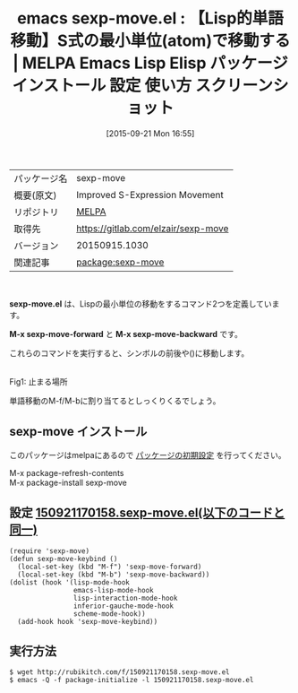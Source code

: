 #+BLOG: rubikitch
#+POSTID: 2009
#+DATE: [2015-09-21 Mon 16:55]
#+PERMALINK: sexp-move
#+OPTIONS: toc:nil num:nil todo:nil pri:nil tags:nil ^:nil \n:t -:nil
#+ISPAGE: nil
#+DESCRIPTION:
# (progn (erase-buffer)(find-file-hook--org2blog/wp-mode))
#+BLOG: rubikitch
#+CATEGORY: Emacs
#+EL_PKG_NAME: sexp-move
#+EL_TAGS: emacs, %p, %p.el, emacs lisp %p, elisp %p, emacs %f %p, emacs %p 使い方, emacs %p 設定, emacs パッケージ %p, emacs %p スクリーンショット
#+EL_TITLE: Emacs Lisp Elisp パッケージ インストール 設定 使い方 スクリーンショット
#+EL_TITLE0: 【Lisp的単語移動】S式の最小単位(atom)で移動する
#+EL_URL: 
#+begin: org2blog
#+DESCRIPTION: MELPAのEmacs Lispパッケージsexp-moveの紹介
#+MYTAGS: package:sexp-move, emacs 使い方, emacs コマンド, emacs, sexp-move, sexp-move.el, emacs lisp sexp-move, elisp sexp-move, emacs melpa sexp-move, emacs sexp-move 使い方, emacs sexp-move 設定, emacs パッケージ sexp-move, emacs sexp-move スクリーンショット
#+TAGS: package:sexp-move, emacs 使い方, emacs コマンド, emacs, sexp-move, sexp-move.el, emacs lisp sexp-move, elisp sexp-move, emacs melpa sexp-move, emacs sexp-move 使い方, emacs sexp-move 設定, emacs パッケージ sexp-move, emacs sexp-move スクリーンショット, Emacs, sexp-move.el, M-x sexp-move-forward, M-x sexp-move-backward, M-x sexp-move-forward, M-x sexp-move-backward
#+TITLE: emacs sexp-move.el : 【Lisp的単語移動】S式の最小単位(atom)で移動する | MELPA Emacs Lisp Elisp パッケージ インストール 設定 使い方 スクリーンショット
#+BEGIN_HTML
<table>
<tr><td>パッケージ名</td><td>sexp-move</td></tr>
<tr><td>概要(原文)</td><td>Improved S-Expression Movement</td></tr>
<tr><td>リポジトリ</td><td><a href="http://melpa.org/">MELPA</a></td></tr>
<tr><td>取得先</td><td><a href="https://gitlab.com/elzair/sexp-move">https://gitlab.com/elzair/sexp-move</a></td></tr>
<tr><td>バージョン</td><td>20150915.1030</td></tr>
<tr><td>関連記事</td><td><a href="http://rubikitch.com/tag/package:sexp-move/">package:sexp-move</a> </td></tr>
</table>
<br />
#+END_HTML
*sexp-move.el* は、Lispの最小単位の移動をするコマンド2つを定義しています。

*M-x sexp-move-forward* と *M-x sexp-move-backward* です。

これらのコマンドを実行すると、シンボルの前後や()に移動します。

# (progn (forward-line 1)(shell-command "screenshot-time.rb org_template" t))
#+ATTR_HTML: :width 480
[[file:/r/sync/screenshots/20150921170912.png]]
Fig1: 止まる場所


単語移動のM-f/M-bに割り当てるとしっくりくるでしょう。

# (progn (forward-line 1)(shell-command "screenshot-time.rb org_template" t))


** sexp-move インストール
このパッケージはmelpaにあるので [[http://rubikitch.com/package-initialize][パッケージの初期設定]] を行ってください。

M-x package-refresh-contents
M-x package-install sexp-move


#+end:
** 概要                                                             :noexport:
*sexp-move.el* は、Lispの最小単位の移動をするコマンド2つを定義しています。

*M-x sexp-move-forward* と *M-x sexp-move-backward* です。

これらのコマンドを実行すると、シンボルの前後や()に移動します。

# (progn (forward-line 1)(shell-command "screenshot-time.rb org_template" t))
#+ATTR_HTML: :width 480
[[file:/r/sync/screenshots/20150921170912.png]]
Fig2: 止まる場所


単語移動のM-f/M-bに割り当てるとしっくりくるでしょう。

# (progn (forward-line 1)(shell-command "screenshot-time.rb org_template" t))



** 設定 [[http://rubikitch.com/f/150921170158.sexp-move.el][150921170158.sexp-move.el(以下のコードと同一)]]
#+BEGIN: include :file "/r/sync/junk/150921/150921170158.sexp-move.el"
#+BEGIN_SRC fundamental
(require 'sexp-move)
(defun sexp-move-keybind ()
  (local-set-key (kbd "M-f") 'sexp-move-forward)
  (local-set-key (kbd "M-b") 'sexp-move-backward))
(dolist (hook '(lisp-mode-hook
                emacs-lisp-mode-hook
                lisp-interaction-mode-hook
                inferior-gauche-mode-hook
                scheme-mode-hook))
  (add-hook hook 'sexp-move-keybind))
#+END_SRC

#+END:

** 実行方法
#+BEGIN_EXAMPLE
$ wget http://rubikitch.com/f/150921170158.sexp-move.el
$ emacs -Q -f package-initialize -l 150921170158.sexp-move.el
#+END_EXAMPLE

